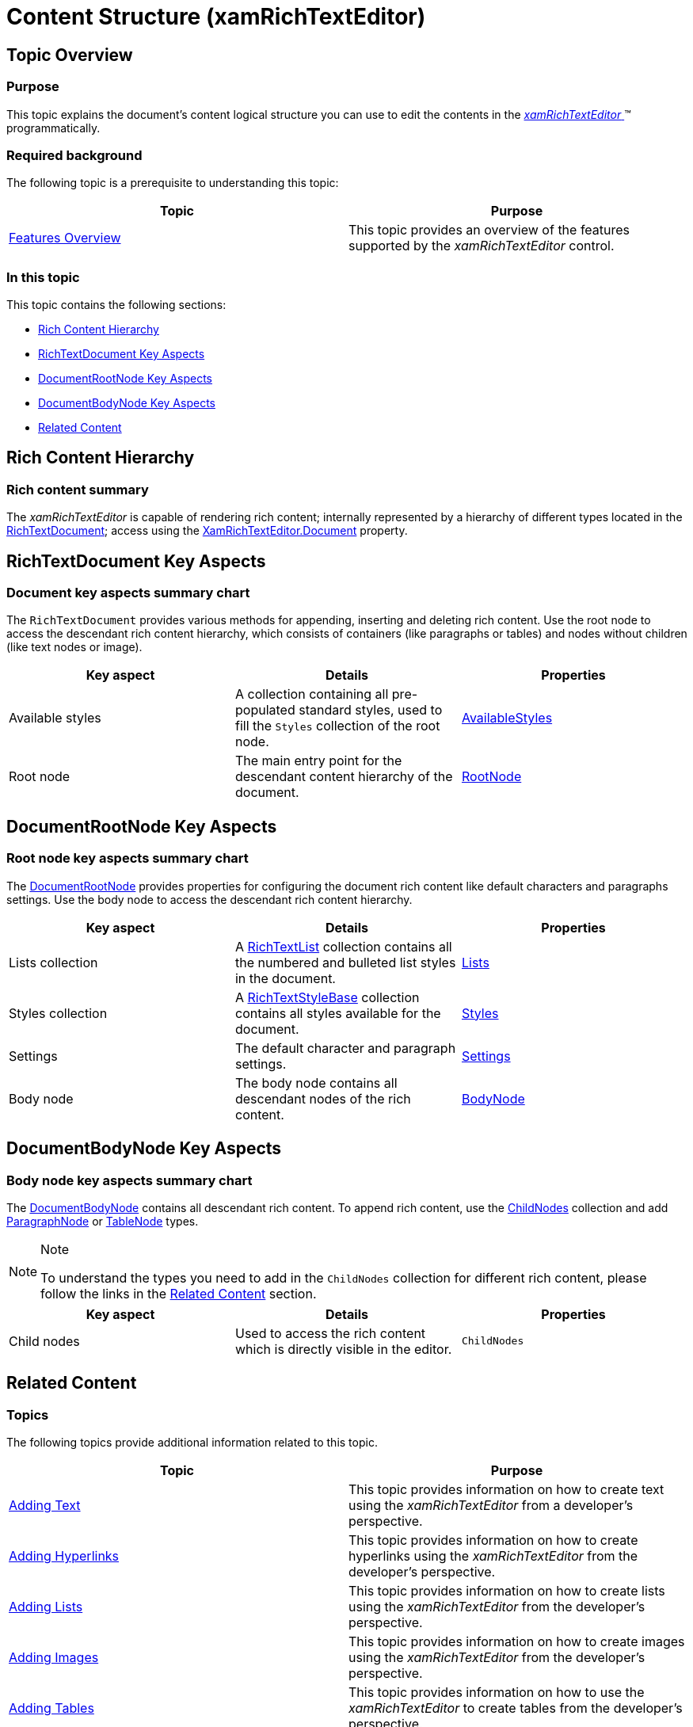﻿////

|metadata|
{
    "name": "xamrichtexteditor-content-structure",
    "tags": ["Getting Started"],
    "controlName": ["xamRichTextEditor"],
    "guid": "48a1bbbf-80b2-4e48-b647-5367bbe14fe2",  
    "buildFlags": [],
    "createdOn": "2016-05-25T18:21:58.386337Z"
}
|metadata|
////

= Content Structure (xamRichTextEditor)

== Topic Overview

=== Purpose

This topic explains the document’s content logical structure you can use to edit the contents in the link:{ApiPlatform}controls.editors.xamrichtexteditor{ApiVersion}~infragistics.controls.editors.xamrichtexteditor.html[ _xamRichTextEditor_  ]™ programmatically.

=== Required background

The following topic is a prerequisite to understanding this topic:

[options="header", cols="a,a"]
|====
|Topic|Purpose

| link:xamrichtexteditor-features-overview.html[Features Overview]
|This topic provides an overview of the features supported by the _xamRichTextEditor_ control.

|====

=== In this topic

This topic contains the following sections:

* <<_Ref364263675,Rich Content Hierarchy>>
* <<_Ref364263676,RichTextDocument Key Aspects>>
* <<_Ref364263687,DocumentRootNode Key Aspects>>
* <<_Ref364263690,DocumentBodyNode Key Aspects>>
* <<_Ref364263697,Related Content>>

[[_Ref364263675]]
== Rich Content Hierarchy

=== Rich content summary

The  _xamRichTextEditor_   is capable of rendering rich content; internally represented by a hierarchy of different types located in the link:{ApiPlatform}documents.richtextdocument{ApiVersion}~infragistics.documents.richtext.richtextdocument.html[RichTextDocument]; access using the link:{ApiPlatform}controls.editors.xamrichtexteditor{ApiVersion}~infragistics.controls.editors.xamrichtexteditor~document.html[XamRichTextEditor.Document] property.

[[_Ref364263676]]
== RichTextDocument Key Aspects

=== Document key aspects summary chart

The `RichTextDocument` provides various methods for appending, inserting and deleting rich content. Use the root node to access the descendant rich content hierarchy, which consists of containers (like paragraphs or tables) and nodes without children (like text nodes or image).

[options="header", cols="a,a,a"]
|====
|Key aspect|Details|Properties

|Available styles
|A collection containing all pre-populated standard styles, used to fill the `Styles` collection of the root node.
| link:{ApiPlatform}documents.richtextdocument{ApiVersion}~infragistics.documents.richtext.richtextdocument~availablestyles.html[AvailableStyles]

|[[_Hlk356484826]] 

Root node
|The main entry point for the descendant content hierarchy of the document.
| link:{ApiPlatform}documents.richtextdocument{ApiVersion}~infragistics.documents.richtext.richtextdocument~rootnode.html[RootNode]

|====

[[_Ref364263687]]
== DocumentRootNode Key Aspects

=== Root node key aspects summary chart

The link:{ApiPlatform}documents.richtextdocument{ApiVersion}~infragistics.documents.richtext.documentrootnode_members.html[DocumentRootNode] provides properties for configuring the document rich content like default characters and paragraphs settings. Use the body node to access the descendant rich content hierarchy.

[options="header", cols="a,a,a"]
|====
|Key aspect|Details|Properties

|Lists collection
|A link:{ApiPlatform}documents.richtextdocument{ApiVersion}~infragistics.documents.richtext.richtextlist_members.html[RichTextList] collection contains all the numbered and bulleted list styles in the document.
| link:{ApiPlatform}documents.richtextdocument{ApiVersion}~infragistics.documents.richtext.documentrootnode~lists.html[Lists]

|Styles collection
|A link:{ApiPlatform}documents.richtextdocument{ApiVersion}~infragistics.documents.richtext.richtextstylebase_members.html[RichTextStyleBase] collection contains all styles available for the document.
| link:{ApiPlatform}documents.richtextdocument{ApiVersion}~infragistics.documents.richtext.documentrootnode~styles.html[Styles]

|Settings
|The default character and paragraph settings.
| link:{ApiPlatform}documents.richtextdocument{ApiVersion}~infragistics.documents.richtext.documentrootnode~settings.html[Settings]

|Body node
|The body node contains all descendant nodes of the rich content.
| link:{ApiPlatform}documents.richtextdocument{ApiVersion}~infragistics.documents.richtext.documentbodynode_members.html[BodyNode]

|====

[[_Ref364263690]]
== DocumentBodyNode Key Aspects

=== Body node key aspects summary chart

The link:{ApiPlatform}documents.richtextdocument{ApiVersion}~infragistics.documents.richtext.documentbodynode_members.html[DocumentBodyNode] contains all descendant rich content. To append rich content, use the link:{ApiPlatform}documents.richtextdocument{ApiVersion}~infragistics.documents.richtext.nodebase~childnodes.html[ChildNodes] collection and add link:{ApiPlatform}documents.richtextdocument{ApiVersion}~infragistics.documents.richtext.paragraphnode_members.html[ParagraphNode] or link:{ApiPlatform}documents.richtextdocument{ApiVersion}~infragistics.documents.richtext.tablenode_members.html[TableNode] types.

.Note
[NOTE]
====
To understand the types you need to add in the `ChildNodes` collection for different rich content, please follow the links in the <<_Ref364263697,Related Content>> section.
====

[options="header", cols="a,a,a"]
|====
|Key aspect|Details|Properties

|Child nodes
|Used to access the rich content which is directly visible in the editor.
|`ChildNodes`

|====

[[_Ref364263697]]
== Related Content

=== Topics

The following topics provide additional information related to this topic.

[options="header", cols="a,a"]
|====
|Topic|Purpose

| link:xamrichtexteditor-managing-adding-text.html[Adding Text]
|This topic provides information on how to create text using the _xamRichTextEditor_ from a developer’s perspective.

| link:xamrichtexteditor-managing-adding-hyperlinks.html[Adding Hyperlinks]
|This topic provides information on how to create hyperlinks using the _xamRichTextEditor_ from the developer’s perspective.

| link:xamrichtexteditor-managing-adding-lists.html[Adding Lists]
|This topic provides information on how to create lists using the _xamRichTextEditor_ from the developer’s perspective.

| link:xamrichtexteditor-managing-adding-images.html[Adding Images]
|This topic provides information on how to create images using the _xamRichTextEditor_ from the developer’s perspective.

| link:xamrichtexteditor-managing-adding-tables.html[Adding Tables]
|This topic provides information on how to use the _xamRichTextEditor_ to create tables from the developer’s perspective.

|====

=== Samples

The following samples provide additional information related to this topic.

[options="header", cols="a,a"]
|====
|Sample|Purpose

| pick:[sl=" link:{SamplesURL}/richtext-editor/#/defining-custom-lists-in-code[Defining Custom Lists in Code]"] pick:[wpf=" link:{SamplesURL}/richtext-editor/defining-custom-lists-in-code[Defining Custom Lists in Code]"] 
|This sample demonstrates the creation of custom lists.

| pick:[sl=" link:{SamplesURL}/richtext-editor/#/defining-drop-cap-in-code[Defining Drop Cap in Code]"] pick:[wpf=" link:{SamplesURL}/richtext-editor/defining-drop-cap-in-code[Defining Drop Cap in Code]"] 
|This sample demonstrates the creation of drop cap.

| pick:[sl=" link:{SamplesURL}/richtext-editor/#/defining-hierarchical-lists-in-code[Defining Hierarchical Lists in Code]"] pick:[wpf=" link:{SamplesURL}/richtext-editor/defining-hierarchical-lists-in-code[Defining Hierarchical Lists in Code]"] 
|This sample demonstrates the creation of hierarchical lists in code.

| pick:[sl=" link:{SamplesURL}/richtext-editor/#/defining-lists-in-code[Defining Lists in Code]"] pick:[wpf=" link:{SamplesURL}/richtext-editor/defining-lists-in-code[Defining Lists in Code]"] 
|This sample demonstrates the creation of lists using predefined styles.

| pick:[sl=" link:{SamplesURL}/richtext-editor/#/defining-tables-in-code[Defining Tables in Code]"] pick:[wpf=" link:{SamplesURL}/richtext-editor/defining-tables-in-code[Defining Tables in Code]"] 
|This sample demonstrates the creation of tables in code.

| pick:[sl=" link:{SamplesURL}/richtext-editor/#/defining-text-in-code[Defining Text in Code]"] pick:[wpf=" link:{SamplesURL}/richtext-editor/defining-text-in-code[Defining Text in Code]"] 
|This sample demonstrates the creation of text with different styles.

|====